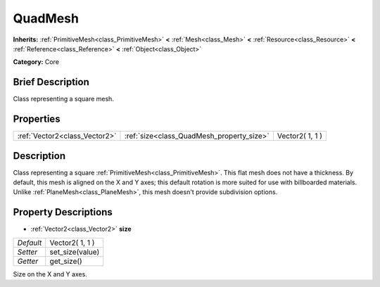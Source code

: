 .. Generated automatically by doc/tools/makerst.py in Godot's source tree.
.. DO NOT EDIT THIS FILE, but the QuadMesh.xml source instead.
.. The source is found in doc/classes or modules/<name>/doc_classes.

.. _class_QuadMesh:

QuadMesh
========

**Inherits:** :ref:`PrimitiveMesh<class_PrimitiveMesh>` **<** :ref:`Mesh<class_Mesh>` **<** :ref:`Resource<class_Resource>` **<** :ref:`Reference<class_Reference>` **<** :ref:`Object<class_Object>`

**Category:** Core

Brief Description
-----------------

Class representing a square mesh.

Properties
----------

+-------------------------------+-------------------------------------------+-----------------+
| :ref:`Vector2<class_Vector2>` | :ref:`size<class_QuadMesh_property_size>` | Vector2( 1, 1 ) |
+-------------------------------+-------------------------------------------+-----------------+

Description
-----------

Class representing a square :ref:`PrimitiveMesh<class_PrimitiveMesh>`. This flat mesh does not have a thickness. By default, this mesh is aligned on the X and Y axes; this default rotation is more suited for use with billboarded materials. Unlike :ref:`PlaneMesh<class_PlaneMesh>`, this mesh doesn't provide subdivision options.

Property Descriptions
---------------------

.. _class_QuadMesh_property_size:

- :ref:`Vector2<class_Vector2>` **size**

+-----------+-----------------+
| *Default* | Vector2( 1, 1 ) |
+-----------+-----------------+
| *Setter*  | set_size(value) |
+-----------+-----------------+
| *Getter*  | get_size()      |
+-----------+-----------------+

Size on the X and Y axes.

